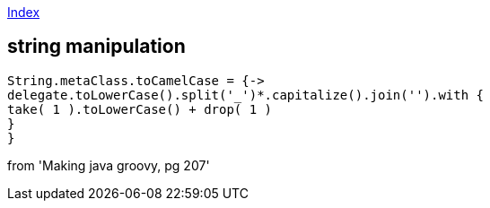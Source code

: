 link:index.adoc[Index]

== string manipulation
[source,groovy]
----
String.metaClass.toCamelCase = {->
delegate.toLowerCase().split('_')*.capitalize().join('').with {
take( 1 ).toLowerCase() + drop( 1 )
}
}
----

from 'Making java groovy, pg 207'